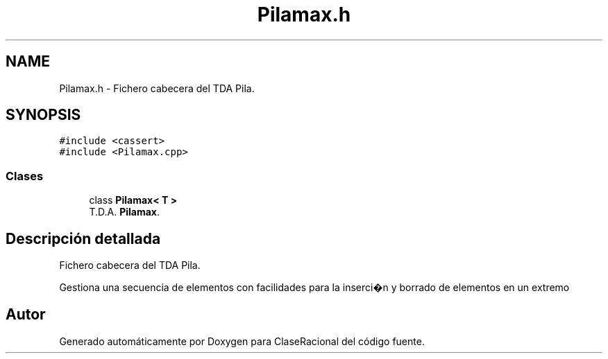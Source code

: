.TH "Pilamax.h" 3 "Martes, 1 de Diciembre de 2020" "ClaseRacional" \" -*- nroff -*-
.ad l
.nh
.SH NAME
Pilamax.h \- Fichero cabecera del TDA Pila\&.  

.SH SYNOPSIS
.br
.PP
\fC#include <cassert>\fP
.br
\fC#include <Pilamax\&.cpp>\fP
.br

.SS "Clases"

.in +1c
.ti -1c
.RI "class \fBPilamax< T >\fP"
.br
.RI "T\&.D\&.A\&. \fBPilamax\fP\&. "
.in -1c
.SH "Descripción detallada"
.PP 
Fichero cabecera del TDA Pila\&. 

Gestiona una secuencia de elementos con facilidades para la inserci�n y borrado de elementos en un extremo 
.SH "Autor"
.PP 
Generado automáticamente por Doxygen para ClaseRacional del código fuente\&.
